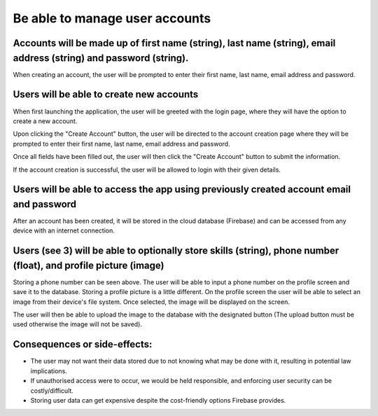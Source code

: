 Be able to manage user accounts
===============================

Accounts will be made up of first name (string), last name (string), email address (string) and password (string).
-------------------------------------------------------------------------------------------------------------------

When creating an account, the user will be prompted to enter their first name, last name, email address and password.

.. image:: ../images/req5/sec1/image2.png
    :width: 600px
    :align: center
    :alt: Image of the account creation screen

Users will be able to create new accounts
------------------------------------------

When first launching the application, the user will be greeted with the login page, where they will have the option to create a new account.

.. image:: ../images/req5/sec1/image1.png
    :width: 600px
    :align: center
    :alt: Image of the login screen

Upon clicking the "Create Account" button, the user will be directed to the account creation page where they will be prompted to enter their 
first name, last name, email address and password. 

.. image:: ../images/req5/sec1/image2.png
    :width: 600px
    :align: center
    :alt: Image of the account creation screen

Once all fields have been filled out, the user will then click the "Create Account" button to submit the information. 

.. image:: ../images/req5/sec1/image3.png
    :width: 600px
    :align: center
    :alt: Image of the account creation screen with all fields filled out

If the account creation is successful, the user will be allowed to login with their given details.

Users will be able to access the app using previously created account email and password
------------------------------------------------------------------------------------------

After an account has been created, it will be stored in the cloud database (Firebase) and can be accessed from any device with an internet connection.

Users (see 3) will be able to optionally store skills (string), phone number (float), and profile picture (image)
------------------------------------------------------------------------------------------------------------------

Storing a phone number can be seen above. The user will be able to input a phone number on the profile screen and save it to the database.
Storing a profile picture is a little different. On the profile screen the user will be able to select an image from their device's file system. Once selected, the image will be displayed on the screen.

.. image:: ../images/req3/sec2/image1.png
    :width: 600px
    :align: center
    :alt: Image of the profile screen with a profile picture

The user will then be able to upload the image to the database with the designated button (The upload button must be used otherwise the image will not be saved).

Consequences or side-effects:
-----------------------------

- The user may not want their data stored due to not knowing what may be done with it, resulting in potential law implications.

- If unauthorised access were to occur, we would be held responsible, and enforcing user security can be costly/difficult.

- Storing user data can get expensive despite the cost-friendly options Firebase provides.